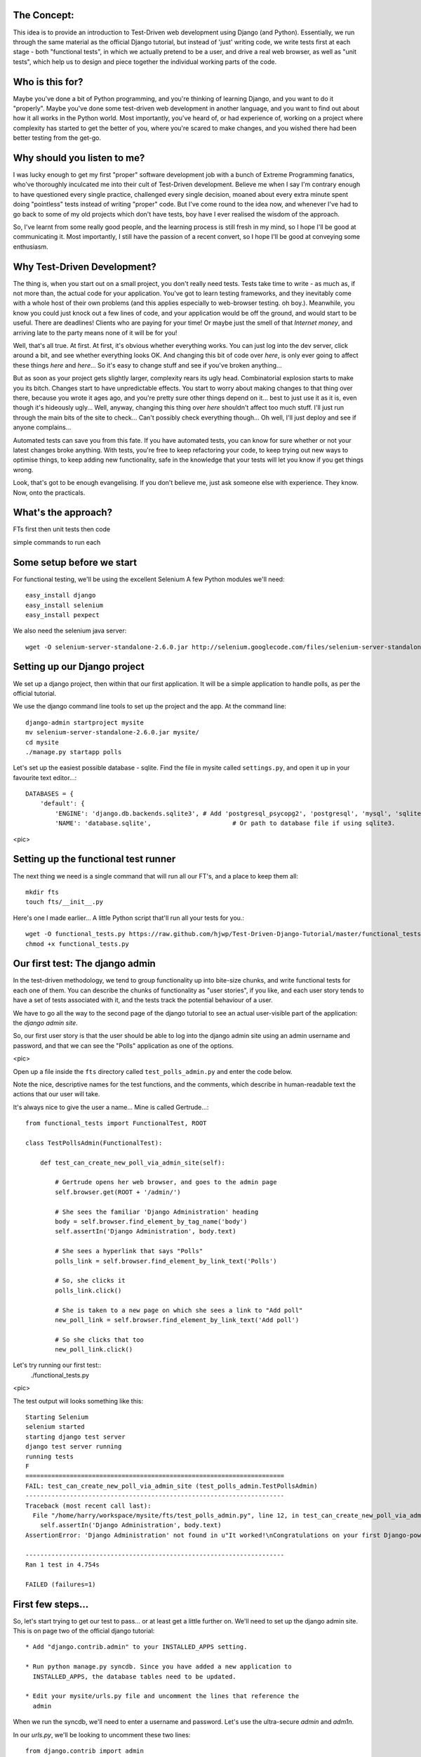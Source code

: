 The Concept:
-----------

This idea is to provide an introduction to Test-Driven web development using
Django (and Python).  Essentially, we run through the same material as the
official Django tutorial, but instead of 'just' writing code, we write tests
first at each stage - both "functional tests", in which we actually pretend to
be a user, and drive a real web browser, as well as "unit tests", which help us
to design and piece together the individual working parts of the code.



Who is this for?
----------------

Maybe you've done a bit of Python programming, and you're thinking of learning
Django, and you want to do it "properly".  Maybe you've done some test-driven
web development in another language, and you want to find out about how it all
works in the Python world.  Most importantly, you've heard of, or had experience
of, working on a project where complexity has started to get the better of you,
where you're scared to make changes, and you wished there had been better
testing from the get-go.



Why should you listen to me?
----------------------------

I was lucky enough to get my first "proper" software development job with a
bunch of Extreme Programming fanatics, who've thoroughly inculcated me into
their cult of Test-Driven development.  Believe me when I say I'm contrary
enough to have questioned every single practice, challenged every single
decision, moaned about every extra minute spent doing "pointless" tests instead
of writing "proper" code.  But I've come round to the idea now, and whenever
I've had to go back to some of my old projects which don't have tests, boy have
I ever realised the wisdom of the approach.

So, I've learnt from some really good people, and the learning process is still 
fresh in my mind, so I hope I'll be good at communicating it.  Most importantly,
I still have the passion of a recent convert, so I hope I'll be good at conveying
some enthusiasm.



Why Test-Driven Development?
----------------------------

The thing is, when you start out on  a small project, you don't really need tests.
Tests take time to write - as much as, if not more than, the actual code for your
application.  You've got to learn testing frameworks, and they inevitably come 
with a whole host of their own problems (and this applies especially to web-browser
testing. oh boy.).  Meanwhile, you know you could just knock out a few lines of
code, and your application would be off the ground, and would start to be
useful. There are deadlines!  Clients who are paying for your time!  Or maybe
just the smell of that `Internet money`, and arriving late to the party means
none of it will be for you!

Well, that's all true.  At first.  At first, it's obvious whether everything 
works.  You can just log into the dev server, click around a bit, and see
whether everything looks OK.  And changing this bit of code over `here`, is
only ever going to affect these things `here` and `here`... So it's easy to
change stuff and see if you've broken anything...

But as soon as your project gets slightly larger, complexity rears its ugly
head.  Combinatorial explosion starts to make you its bitch. Changes start to
have unpredictable effects.  You start to worry about making changes to that
thing over there, because you wrote it ages ago, and you're pretty sure other
things depend on it... best to just use it as it is, even though it's hideously
ugly...  Well, anyway, changing this thing over `here` shouldn't affect too much
stuff.  I'll just run through the main bits of the site to check... Can't possibly
check everything though... Oh well, I'll just deploy and see if anyone complains...

Automated tests can save you from this fate.  If you have automated tests, you can
know for sure whether or not your latest changes broke anything.  With tests, 
you're free to keep refactoring your code, to keep trying out new ways to optimise
things, to keep adding new functionality, safe in the knowledge that your tests
will let you know if you get things wrong.

Look, that's got to be enough evangelising.  If you don't believe me, just ask
someone else with experience.  They know.  Now, onto the practicals.




What's the approach?
--------------------

FTs first
then unit tests
then code

simple commands to run each


Some setup before we start
--------------------------

For functional testing, we'll be using the excellent Selenium
A few Python modules we'll need::

    easy_install django
    easy_install selenium
    easy_install pexpect

We also need the selenium java server::

    wget -O selenium-server-standalone-2.6.0.jar http://selenium.googlecode.com/files/selenium-server-standalone-2.6.0.jar 



Setting up our Django project
-----------------------------

We set up a django project, then within that our first application. It will
be a simple application to handle polls, as per the official tutorial.

We use the django command line tools to set up the project and the app. At the
command line::

    django-admin startproject mysite
    mv selenium-server-standalone-2.6.0.jar mysite/
    cd mysite
    ./manage.py startapp polls

Let's set up the easiest possible database - sqlite.  Find the file in mysite
called ``settings.py``, and open it up in your favourite text editor...::

    DATABASES = {
        'default': {
            'ENGINE': 'django.db.backends.sqlite3', # Add 'postgresql_psycopg2', 'postgresql', 'mysql', 'sqlite3' or 'oracle'.
            'NAME': 'database.sqlite',                      # Or path to database file if using sqlite3.


<pic>

Setting up the functional test runner
-------------------------------------

The next thing we need is a single command that will run all our FT's, 
and a place to keep them all::

    mkdir fts
    touch fts/__init__.py

Here's one I made earlier... A little Python script that'll run all your tests
for you.::

    wget -O functional_tests.py https://raw.github.com/hjwp/Test-Driven-Django-Tutorial/master/functional_tests.py
    chmod +x functional_tests.py


Our first test: The django admin
--------------------------------

In the test-driven methodology, we tend to group functionality up into
bite-size chunks, and write functional tests for each one of them. You
can describe the chunks of functionality as "user stories", if you like,
and each user story tends to have a set of tests associated with it,
and the tests track the potential behaviour of a user.


We have to go all the way to the second page of the django tutorial to see an
actual user-visible part of the application:  the `django admin site`.

So, our first user story is that the user should be able to log into the django
admin site using an admin username and password, and that we can see the
"Polls" application as one of the options.

<pic>

Open up a file inside the ``fts`` directory called ``test_polls_admin.py`` and
enter the code below.

Note the nice, descriptive names for the test functions, and the comments,
which describe in human-readable text the actions that our user will take.

It's always nice to give the user a name... Mine is called Gertrude...::

    from functional_tests import FunctionalTest, ROOT

    class TestPollsAdmin(FunctionalTest):

        def test_can_create_new_poll_via_admin_site(self):

            # Gertrude opens her web browser, and goes to the admin page
            self.browser.get(ROOT + '/admin/')

            # She sees the familiar 'Django Administration' heading
            body = self.browser.find_element_by_tag_name('body')
            self.assertIn('Django Administration', body.text)

            # She sees a hyperlink that says "Polls"
            polls_link = self.browser.find_element_by_link_text('Polls')

            # So, she clicks it
            polls_link.click()

            # She is taken to a new page on which she sees a link to "Add poll"
            new_poll_link = self.browser.find_element_by_link_text('Add poll')

            # So she clicks that too
            new_poll_link.click()



Let's try running our first test::
    ./functional_tests.py

<pic>

The test output will looks something like this::

    Starting Selenium
    selenium started
    starting django test server
    django test server running
    running tests
    F
    ======================================================================
    FAIL: test_can_create_new_poll_via_admin_site (test_polls_admin.TestPollsAdmin)
    ----------------------------------------------------------------------
    Traceback (most recent call last):
      File "/home/harry/workspace/mysite/fts/test_polls_admin.py", line 12, in test_can_create_new_poll_via_admin_site
        self.assertIn('Django Administration', body.text)
    AssertionError: 'Django Administration' not found in u"It worked!\nCongratulations on your first Django-powered page.\nOf course, you haven't actually done any work yet. Here's what to do next:\nIf you plan to use a database, edit the DATABASES setting in mysite/settings.py.\nStart your first app by running python mysite/manage.py startapp [appname].\nYou're seeing this message because you have DEBUG = True in your Django settings file and you haven't configured any URLs. Get to work!"

    ----------------------------------------------------------------------
    Ran 1 test in 4.754s

    FAILED (failures=1)


First few steps...
------------------

So, let's start trying to get our test to pass... or at least get a little
further on.  We'll need to set up the django admin site.  This is on
page two of the official django tutorial::

    * Add "django.contrib.admin" to your INSTALLED_APPS setting.

    * Run python manage.py syncdb. Since you have added a new application to
      INSTALLED_APPS, the database tables need to be updated.

    * Edit your mysite/urls.py file and uncomment the lines that reference the
      admin

When we run the syncdb, we'll need to enter a username and password. Let's use
the ultra-secure  `admin` and `adm1n`.

In our `urls.py`, we'll be looking to uncomment these two lines::

    from django.contrib import admin
    admin.autodiscover()
    urlpatterns = patterns('',
        # [...]
        # Uncomment the next line to enable the admin:
        url(r'^admin/', include(admin.site.urls)),
    )

Let's re-run our tests.  We should find they get a little further::

    ./functional_tests.py
    ======================================================================
    ERROR: test_can_create_new_poll_via_admin_site (test_polls_admin.TestPollsAdmin)
    ----------------------------------------------------------------------
    Traceback (most recent call last):
      File "/home/harry/workspace/mysite/fts/test_polls_admin.py", line 24, in test_can_create_new_poll_via_admin_site
        polls_link = self.browser.find_element_by_link_text('Polls')
      File "/usr/local/lib/python2.7/dist-packages/selenium/webdriver/remote/webdriver.py", line 208, in find_element_by_link_text
        return self.find_element(by=By.LINK_TEXT, value=link_text)
      File "/usr/local/lib/python2.7/dist-packages/selenium/webdriver/remote/webdriver.py", line 525, in find_element
        {'using': by, 'value': value})['value']
      File "/usr/local/lib/python2.7/dist-packages/selenium/webdriver/remote/webdriver.py", line 144, in execute
        self.error_handler.check_response(response)
      File "/usr/local/lib/python2.7/dist-packages/selenium/webdriver/remote/errorhandler.py", line 118, in check_response
        raise exception_class(message, screen, stacktrace)
    NoSuchElementException: Message: u'Unable to locate element: {"method":"link text","selector":"Polls"}' 

    ----------------------------------------------------------------------
    Ran 1 test in 10.203s

Well, the test is happy that there's a django admin site, and it can log in fine,
but it can't find a link to administer "Polls".  So next we need to create our
Polls object.


Our first unit tests
--------------------

The django unit test runner will automatically run any tests we put in
`tests.py`.  Later on, we might decide we want to put our tests somewhere
else, but for now, let's use that file::

    from django.test import TestCase
    from polls.models import Poll

    class TestPollsModel(TestCase):

    def test_creating_a_poll(self):
        poll = Poll()
        poll.save()
        self.assertEquals(poll.name, '')


Unit tests are designed to check that the individual parts of our code work
the way we want them too.  Aside from being useful as tests, they're useful
to help us think about the way we design our code... It forces us to think 
about how things are going to work, from a slightly external point of view.

Here we're creating a new Poll object, and making an assertion about what
its default "name" attribute is. Let's run the unit tests::

    ./manage.py test

You should see an error like this::

      File "/usr/local/lib/python2.7/dist-packages/django/test/simple.py", line 35, in get_tests
        test_module = __import__('.'.join(app_path + [TEST_MODULE]), {}, {}, TEST_MODULE)
      File "/home/harry/workspace/mysite/polls/tests.py", line 2, in <module>
        from polls.models import Poll
      ImportError: cannot import name Poll

Not the most interesting of test errors - we need to create a Poll object for the
test to import.  In TDD, once we've got a test that fails, we're finally allowed
to write some "real" code.  But only the minimum required to get the tests to get 
a tiny bit further on!

So let's create a minimal Poll class, in `polls/models.py`::

    from django.db import models

    class Poll(object):
        pass 

And re-run the tests.  Pretty soon you'll get into the rhythm of TDD - run the
tests, change a tiny bit of code, check the tests again, see what tiny bit of
code to write next. Run the tests...::

    Creating test database for alias 'default'...
    ........................................................................................................................................................................................................................................................................E..........................................................
    ======================================================================
    ERROR: test_creating_a_poll (polls.tests.TestPollsModel)
    ----------------------------------------------------------------------
    Traceback (most recent call last):
      File "/home/harry/workspace/mysite/polls/tests.py", line 8, in test_creating_a_poll
        self.assertEquals(poll.name, '')
    AttributeError: 'Poll' object has no attribute 'save'

    ----------------------------------------------------------------------
    Ran 323 tests in 2.504s

    FAILED (errors=1)
    Destroying test database for alias 'default'...


Right, the tests are telling us that we can't "save" our Poll.  That's because
it's not a django model object.  Let's make the minimal change required to get 
our tests further on::

    class Poll(models.Model):
        pass


Running the tests again, we should see a slight change to the error message::

    ======================================================================
    ERROR: test_creating_a_poll (polls.tests.TestPollsModel)
    ----------------------------------------------------------------------
    Traceback (most recent call last):
      File "/home/harry/workspace/mysite/polls/tests.py", line 9, in test_creating_a_poll
        self.assertEquals(poll.name, '')
    AttributeError: 'Poll' object has no attribute 'name'

    ----------------------------------------------------------------------

Notice that we've got the tests moving a tiny bit further forwards - from line 8 to
line 9.  Now we need to give our poll a "name" attribute

LINKS
=====

https://docs.djangoproject.com/en/dev/intro/tutorial02/

http://pypi.python.org/pypi/selenium
http://code.google.com/p/selenium/source/browse/trunk/py/selenium/webdriver/remote/webdriver.py
http://code.google.com/p/selenium/source/browse/trunk/py/selenium/webdriver/remote/webelement.py
